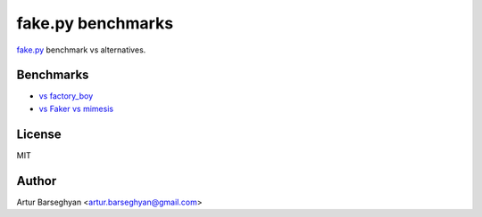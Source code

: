 ==================
fake.py benchmarks
==================
.. _fake.py: https://fakepy.readthedocs.io/
.. _vs factory_boy: vs_factory_boy
.. _vs Faker vs mimesis: vs_faker_vs_mimesis

`fake.py`_ benchmark vs alternatives.

Benchmarks
==========
- `vs factory_boy`_
- `vs Faker vs mimesis`_

License
=======
MIT

Author
======

Artur Barseghyan <artur.barseghyan@gmail.com>

